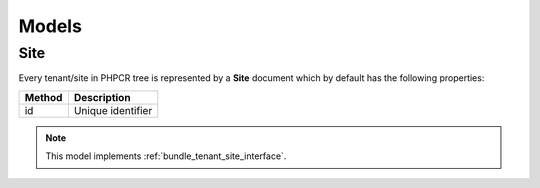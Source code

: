 Models
======

.. _bundle_tenant_model_site:

Site
----

Every tenant/site in PHPCR tree is represented by a **Site** document which by default has the following properties:

+--------------+-------------------------------------------+
| Method       | Description                               |
+==============+===========================================+
| id           | Unique identifier                         |
+--------------+-------------------------------------------+

.. note::

    This model implements :ref:`bundle_tenant_site_interface`.
